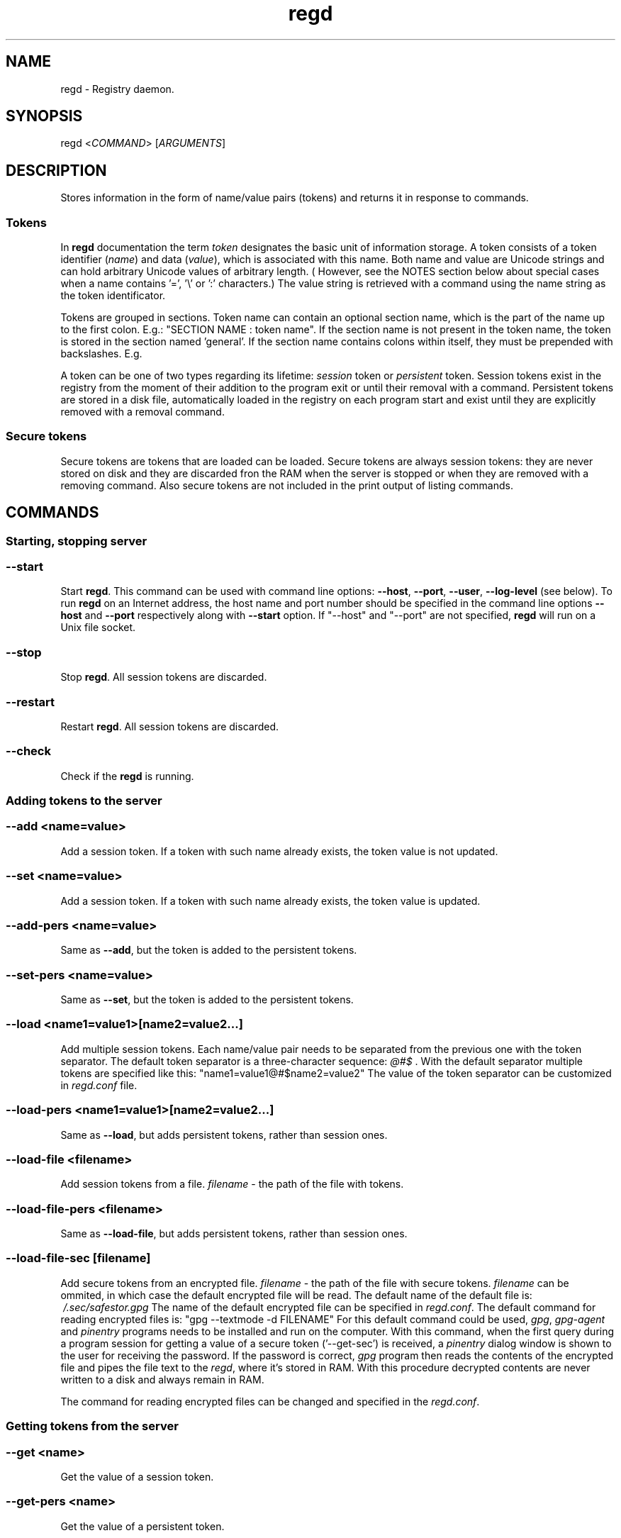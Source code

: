 .TH regd "1"
.SH NAME
.PP
regd \- Registry daemon.

.SH SYNOPSIS
.PP
regd <\fICOMMAND\fP> [\fIARGUMENTS\fP]

.SH DESCRIPTION
.PP
Stores information in the form of name/value pairs (tokens)
and returns it in response to commands.

.SS Tokens
.PP
In \fBregd\fP documentation the term \fItoken\fP designates the basic unit
of information storage. A token consists of a token identifier (\fIname\fP)
and data (\fIvalue\fP), which is associated with this name. Both name and
value are Unicode strings and can hold arbitrary Unicode values of
arbitrary length. ( However, see the NOTES section below about
special cases when a name contains '=', '\\' or ':' characters.)
The value string is retrieved with a command using the name
string as the token identificator.

.PP
Tokens are grouped in sections. Token name can contain an
optional section name, which is the part of the name up to the
first colon. E.g.:
"SECTION NAME : token name".
If the section name is not present in the token name, the token
is stored in the section named 'general'. If the section name contains
colons within itself, they must be prepended with backslashes. E.g.

.PP
A token can be one of two types regarding its lifetime:
\fIsession\fP token or \fIpersistent\fP token. Session tokens
exist in the registry from the moment of their addition
to the program exit or until their removal with a command.
Persistent tokens are stored in a disk file, automatically
loaded in the registry on each program start and exist until
they are explicitly removed with a removal command.

.SS Secure tokens
.PP
Secure tokens are tokens that are loaded can be loaded. Secure tokens
are always session tokens: they are never stored on disk and they
are discarded fron the RAM when the server is stopped or when they
are removed with a removing command. Also secure tokens are not
included in the print output of listing commands.

.SH COMMANDS
.SS Starting, stopping server
.SS \fB\-\-start\fP
.PP
Start \fBregd\fP. This command can be used with command line options: \fB\-\-host\fP, \fB\-\-port\fP, \fB\-\-user\fP, \fB\-\-log\-level\fP (see below). To run \fBregd\fP on an Internet address, the host name and port number should be specified in the command line options \fB\-\-host\fP and \fB\-\-port\fP respectively along with \fB\-\-start\fP option. If "\-\-host" and "\-\-port" are not specified, \fBregd\fP will run on a Unix file socket.

.SS \-\-stop
.PP
Stop \fBregd\fP. All session tokens are discarded.

.SS \-\-restart
.PP
Restart \fBregd\fP. All session tokens are discarded.

.SS \-\-check
.PP
Check if the \fBregd\fP is running.

.SS Adding tokens to the server
.SS \-\-add <\fIname=value\fP>
.PP
Add a session token. If a token with such name already exists, the token value is not updated.

.SS \-\-set <\fIname=value\fP>
.PP
Add a session token. If a token with such name already exists, the token value is updated.

.SS \-\-add\-pers <\fIname=value\fP>
.PP
Same as \fB\-\-add\fP, but the token is added to the persistent tokens.

.SS \-\-set\-pers <\fIname=value\fP>
.PP
Same as \fB\-\-set\fP, but the token is added to the persistent tokens.

.SS \-\-load <\fIname1=value1\fP>[\fIname2=value2\fP...]
.PP
Add multiple session tokens. Each name/value pair needs to be separated from the previous one with the token separator. The default token separator is a three\-character sequence: \fI@#$\fP . With the default separator multiple tokens are specified like this:
"name1=value1@#$name2=value2"
The value of the token separator can be customized in \fIregd.conf\fP file.

.SS \-\-load\-pers <\fIname1=value1\fP>[\fIname2=value2\fP...]
.PP
Same as \fB\-\-load\fP, but adds persistent tokens, rather
than session ones.

.SS \-\-load\-file <\fIfilename\fP>
.PP
Add session tokens from a file. \fIfilename\fP \- the path
of the file with tokens.

.SS \-\-load\-file\-pers <\fIfilename\fP>
.PP
Same as \fB\-\-load\-file\fP, but adds persistent tokens, rather
than session ones.

.SS \-\-load\-file\-sec [\fIfilename\fP]
.PP
Add secure tokens from an encrypted file. \fIfilename\fP \- the
path of the file with secure tokens. \fIfilename\fP can be
ommited, in which case the default encrypted file will be
read. The default name of the default file is:
\fI\~/.sec/safestor.gpg\fP
The name of the default encrypted file can be specified in
\fIregd.conf\fP.
The default command for reading encrypted files is:
"gpg \-\-textmode \-d FILENAME"
For this default command could be used, \fIgpg\fP, \fIgpg\-agent\fP
and \fIpinentry\fP programs needs to be installed and run on the
computer. With this command, when the first query during a
program session for getting a value of a secure token
('\-\-get\-sec') is received, a \fIpinentry\fP dialog window is
shown to the user for receiving the password.
If the password is correct, \fIgpg\fP program then reads the
contents of the encrypted file and pipes the file text to
the \fIregd\fP, where it's stored in RAM.
With this procedure decrypted contents are never written to
a disk and always remain in RAM.

.PP
The command for reading encrypted files can be changed and
specified in the \fIregd.conf\fP.

.SS Getting tokens from the server
.SS \-\-get <\fIname\fP>
.PP
Get the value of a session token.

.SS \-\-get\-pers <\fIname\fP>
.PP
Get the value of a persistent token.

.SS \-\-get\-sec <\fIname\fP>
.PP
Get the value of a secure token.

.SS Removing tokens from the server
.SS \-\-remove <\fIname\fP>
.PP
Remove a session token

.SS \-\-remove\-pers <\fIname\fP>
.PP
Remove a persistent token

.SS \-\-remove\-sec <\fIname\fP>
.PP
Remove a secure token.

.SS \-\-remove\-section <\fIsection\fP>
.PP
Remove a section in session tokens.

.SS \-\-remove\-section\-pers <\fIsection\fP>
.PP
Remove a section in persistent tokens.

.SS \-\-remove\-section\-sec <\fIsection\fP>
.PP
Remove a section in secure tokens.

.SS \-\-clear\-session
.PP
Remove all session and secure tokens.

.SS \-\-clear\-sec
.PP
Remove all secure tokens.

.SS Listing tokens
.SS \-\-list\-all
.PP
Print all the session tokens and persistent tokens. (Secure tokens are not listed.)

.SS \-\-list\-session [\fIsection1\fP[ \fIsection2\fP...]]
.PP
Print the specified sections of session tokens or all sections if sections are not specified.

.SS \-\-list\-pers [\fIsection1\fP[ \fIsection2\fP...]]
.PP
Print the specified sections of persistent tokens or all sections if sections are not specified.

.SH COMMAND LINE RUN OPTIONS
.PP
All command line run option can be used both when starting a server as well as when invoking
regd as a client (for sending commands to the running server).

.SS \-\-log\-level <\fIlog\_level\fP>
.PP
This command line start option sets the level of the log
output. Log level can be one of the following values:
DEBUG, INFO, WARNING, ERROR, CRITICAL.
Log level is the type of events which which cause the
program to produce output.

.SS \-\-user <\fIusername\fP>
.PP
The user name of the effective owner of the server process
which the command is sent to.

.SS \-\-host
.SH CONFIGURATION FILE
.PP
The configuration file \fIregd.conf\fP is read on the program
startup. Options in \fIregd.conf\fP residing in \fI/etc/regd/\fP
are system\-wide ( applied for all users using regd ). The
system\-wide options can be overriden with user\-level
\fIregd.conf\fP residing in \fI\~/.config/regd/\fP.

.PP
Options that can be set in \fIregd.conf\fP are described in
\fI/etc/regd/conf.regd\fP file.

.SH NOTES
.PP
If a token contains any of three characters: '\\', ':' or '=',
these cases need special handling: prepending these characters with
backslashes ('\\') before using in a command.

.PP
1) If the section contain ':' characters, each of these characters must be
prepended with '\\' (backslash) character.

.PP
2) If the name contain '=' characters, these characters
must be prepended with '\\' characters.

.PP
3) If a token (the section or name or value ) contain backslashes, they
must be prepended with another backslash.

.PP
E.g., if a token has a section "S:S\\S=", name "n:n\\n=" and value "v:v\\v=",
then in a command string, where tokens have the form "section : name = value",
such a token must be modified as follows:

.PP
regd \-\-add "S:S\\S= : n:n\\n\\= = v:v\\v="

.PP
That is, in sections two special characters must be backslashed: ':' and '\\',
in names '=' and '\\' must be backslashed, and in values only '\\' must
be backslashed. The section is separated from the name with
the first unbackslashed ":" and the name is separated from the value with the
first unbackslashed "=".

.SH AUTHOR
.PP
Albert Berger 
\[la]nbdspcl@gmail.com\[ra]
